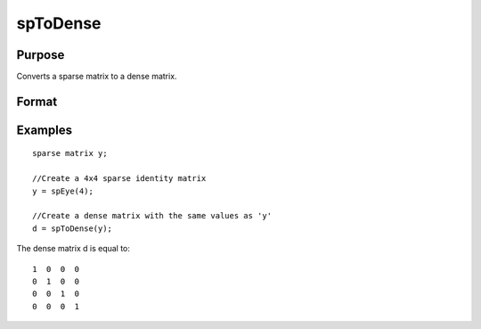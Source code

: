 
spToDense
==============================================

Purpose
----------------
Converts a sparse matrix to a dense matrix.

Format
----------------
.. function:: spToDense(x)

    :param x: MxN sparse matrix.
    :type x: TODO

    :returns: y (*TODO*), MxN dense matrix.

Examples
----------------

::

    sparse matrix y;
    
    //Create a 4x4 sparse identity matrix
    y = spEye(4);
    
    //Create a dense matrix with the same values as 'y'
    d = spToDense(y);

The dense matrix d is equal to:

::

    1  0  0  0
    0  1  0  0
    0  0  1  0
    0  0  0  1

.. seealso:: Functions :func:`spDenseSubmat`, :func:`denseToSp`
